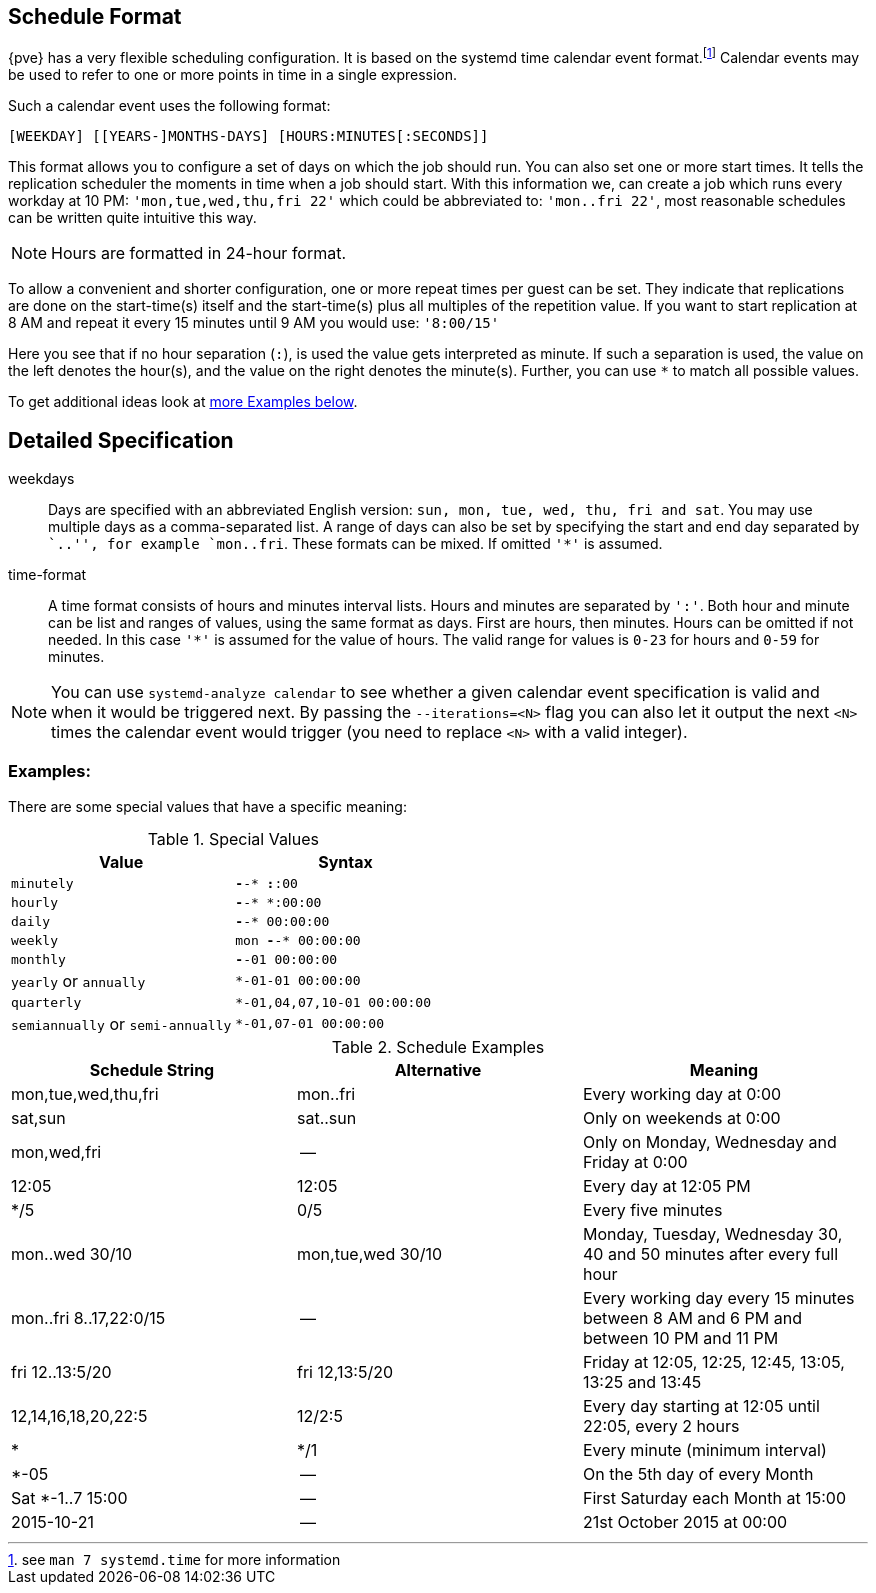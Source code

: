 [[chapter_calendar_events]]
ifdef::wiki[]
Calendar Events
===============
:pve-toplevel:
endif::wiki[]

Schedule Format
---------------

{pve} has a very flexible scheduling configuration. It is based on the systemd
time calendar event format.footnote:[see `man 7 systemd.time` for more information]
Calendar events may be used to refer to one or more points in time in a
single expression.

Such a calendar event uses the following format:

----
[WEEKDAY] [[YEARS-]MONTHS-DAYS] [HOURS:MINUTES[:SECONDS]]
----

This format allows you to configure a set of days on which the job should run.
You can also set one or more start times. It tells the replication scheduler
the moments in time when a job should start.
With this information we, can create a job which runs every workday at 10
PM: `'mon,tue,wed,thu,fri 22'` which could be abbreviated to: `'mon..fri
22'`, most reasonable schedules can be written quite intuitive this way.

NOTE: Hours are formatted in 24-hour format.

To allow a convenient and shorter configuration, one or more repeat times per
guest can be set. They indicate that replications are done on the start-time(s)
itself and the start-time(s) plus all multiples of the repetition value. If
you want to start replication at 8 AM and repeat it every 15 minutes until
9 AM you would use: `'8:00/15'`

Here you see that if no hour separation (`:`), is used the value gets
interpreted as minute. If such a separation is used, the value on the left
denotes the hour(s), and the value on the right denotes the minute(s).
Further, you can use `*` to match all possible values.

To get additional ideas look at
xref:pvesr_schedule_format_examples[more Examples below].

Detailed Specification
----------------------

weekdays:: Days are specified with an abbreviated English version: `sun, mon,
tue, wed, thu, fri and sat`. You may use multiple days as a comma-separated
list. A range of days can also be set by specifying the start and end day
separated by ``..'', for example `mon..fri`. These formats can be mixed.
If omitted `'*'` is assumed.

time-format:: A time format consists of hours and minutes interval lists.
Hours and minutes are separated by `':'`. Both hour and minute can be list
and ranges of values, using the same format as days.
First are hours, then minutes. Hours can be omitted if not needed. In this
case `'*'` is assumed for the value of hours.
The valid range for values is `0-23` for hours and `0-59` for minutes.

NOTE: You can use `systemd-analyze calendar` to see whether a given calendar
event specification is valid and when it would be triggered next. By passing the
`--iterations=<N>` flag you can also let it output the next `<N>` times the
calendar event would trigger (you need to replace `<N>` with a valid integer).

[[pvesr_schedule_format_examples]]
Examples:
~~~~~~~~~

There are some special values that have a specific meaning:

.Special Values
[width="100%",options="header"]
|================================================================
|Value					|Syntax
|`minutely`				|`*-*-* *:*:00`
|`hourly`				|`*-*-* *:00:00`
|`daily`				|`*-*-* 00:00:00`
|`weekly`				|`mon *-*-* 00:00:00`
|`monthly`				|`*-*-01 00:00:00`
|`yearly` or `annually`			| `*-01-01 00:00:00`
|`quarterly`				|`*-01,04,07,10-01 00:00:00`
|`semiannually` or `semi-annually`	|`*-01,07-01 00:00:00`
|================================================================

.Schedule Examples
[width="100%",options="header"]
|==============================================================================
|Schedule String	|Alternative		|Meaning
|mon,tue,wed,thu,fri	|mon..fri		|Every working day at 0:00
|sat,sun		|sat..sun		|Only on weekends at 0:00
|mon,wed,fri		|--			|Only on Monday, Wednesday and Friday at 0:00
|12:05			|12:05			|Every day at 12:05 PM
|*/5			|0/5			|Every five minutes
|mon..wed 30/10		|mon,tue,wed 30/10	|Monday, Tuesday, Wednesday 30, 40 and 50 minutes after every full hour
|mon..fri 8..17,22:0/15	|--			|Every working day every 15 minutes between 8 AM and 6 PM and between 10 PM and 11 PM
|fri 12..13:5/20	|fri 12,13:5/20		|Friday at 12:05, 12:25, 12:45, 13:05, 13:25 and 13:45
|12,14,16,18,20,22:5	|12/2:5			|Every day starting at 12:05 until 22:05, every 2 hours
|*			|*/1			|Every minute (minimum interval)
|*-05			|--			|On the 5th day of every Month
|Sat *-1..7 15:00	|--			|First Saturday each Month at 15:00
|2015-10-21		|--			|21st October 2015 at 00:00
|==============================================================================
